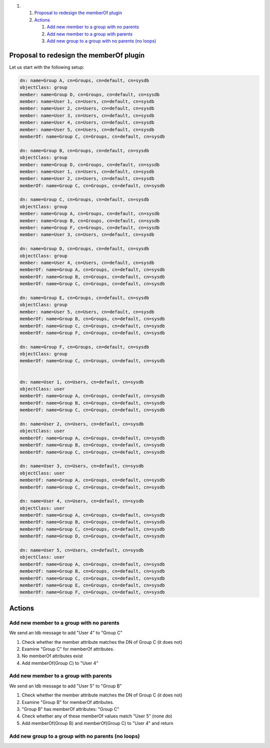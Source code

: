 .. raw:: html

   <div class="wiki-toc">

#. 

   #. `Proposal to redesign the memberOf
      plugin <#ProposaltoredesignthememberOfplugin>`__
   #. `Actions <#Actions>`__

      #. `Add new member to a group with no
         parents <#Addnewmembertoagroupwithnoparents>`__
      #. `Add new member to a group with
         parents <#Addnewmembertoagroupwithparents>`__
      #. `Add new group to a group with no parents (no
         loops) <#Addnewgrouptoagroupwithnoparentsnoloops>`__

.. raw:: html

   </div>

Proposal to redesign the memberOf plugin
----------------------------------------

Let us start with the following setup:

|image0|

.. code:: wiki

    dn: name=Group A, cn=Groups, cn=default, cn=sysdb
    objectClass: group
    member: name=Group D, cn=Groups, cn=default, cn=sysdb
    member: name=User 1, cn=Users, cn=default, cn=sysdb
    member: name=User 2, cn=Users, cn=default, cn=sysdb
    member: name=User 3, cn=Users, cn=default, cn=sysdb
    member: name=User 4, cn=Users, cn=default, cn=sysdb
    member: name=User 5, cn=Users, cn=default, cn=sysdb
    memberOf: name=Group C, cn=Groups, cn=default, cn=sysdb

    dn: name=Group B, cn=Groups, cn=default, cn=sysdb
    objectClass: group
    member: name=Group D, cn=Groups, cn=default, cn=sysdb
    member: name=User 1, cn=Users, cn=default, cn=sysdb
    member: name=User 2, cn=Users, cn=default, cn=sysdb
    memberOf: name=Group C, cn=Groups, cn=default, cn=sysdb

    dn: name=Group C, cn=Groups, cn=default, cn=sysdb
    objectClass: group
    member: name=Group A, cn=Groups, cn=default, cn=sysdb
    member: name=Group B, cn=Groups, cn=default, cn=sysdb
    member: name=Group F, cn=Groups, cn=default, cn=sysdb
    member: name=User 3, cn=Users, cn=default, cn=sysdb

    dn: name=Group D, cn=Groups, cn=default, cn=sysdb
    objectClass: group
    member: name=User 4, cn=Users, cn=default, cn=sysdb
    memberOf: name=Group A, cn=Groups, cn=default, cn=sysdb
    memberOf: name=Group B, cn=Groups, cn=default, cn=sysdb
    memberOf: name=Group C, cn=Groups, cn=default, cn=sysdb

    dn: name=Group E, cn=Groups, cn=default, cn=sysdb
    objectClass: group
    member: name=User 5, cn=Users, cn=default, cn=sysdb
    memberOf: name=Group B, cn=Groups, cn=default, cn=sysdb
    memberOf: name=Group C, cn=Groups, cn=default, cn=sysdb
    memberOf: name=Group F, cn=Groups, cn=default, cn=sysdb

    dn: name=Group F, cn=Groups, cn=default, cn=sysdb
    objectClass: group
    memberOf: name=Group C, cn=Groups, cn=default, cn=sysdb


    dn: name=User 1, cn=Users, cn=default, cn=sysdb
    objectClass: user
    memberOf: name=Group A, cn=Groups, cn=default, cn=sysdb
    memberOf: name=Group B, cn=Groups, cn=default, cn=sysdb
    memberOf: name=Group C, cn=Groups, cn=default, cn=sysdb

    dn: name=User 2, cn=Users, cn=default, cn=sysdb
    objectClass: user
    memberOf: name=Group A, cn=Groups, cn=default, cn=sysdb
    memberOf: name=Group B, cn=Groups, cn=default, cn=sysdb
    memberOf: name=Group C, cn=Groups, cn=default, cn=sysdb

    dn: name=User 3, cn=Users, cn=default, cn=sysdb
    objectClass: user
    memberOf: name=Group A, cn=Groups, cn=default, cn=sysdb
    memberOf: name=Group C, cn=Groups, cn=default, cn=sysdb

    dn: name=User 4, cn=Users, cn=default, cn=sysdb
    objectClass: user
    memberOf: name=Group A, cn=Groups, cn=default, cn=sysdb
    memberOf: name=Group B, cn=Groups, cn=default, cn=sysdb
    memberOf: name=Group C, cn=Groups, cn=default, cn=sysdb
    memberOf: name=Group D, cn=Groups, cn=default, cn=sysdb

    dn: name=User 5, cn=Users, cn=default, cn=sysdb
    objectClass: user
    memberOf: name=Group A, cn=Groups, cn=default, cn=sysdb
    memberOf: name=Group B, cn=Groups, cn=default, cn=sysdb
    memberOf: name=Group C, cn=Groups, cn=default, cn=sysdb
    memberOf: name=Group E, cn=Groups, cn=default, cn=sysdb
    memberOf: name=Group F, cn=Groups, cn=default, cn=sysdb

Actions
-------

Add new member to a group with no parents
~~~~~~~~~~~~~~~~~~~~~~~~~~~~~~~~~~~~~~~~~

We send an ldb message to add "User 4" to "Group C"

#. Check whether the member attribute matches the DN of Group C (it does
   not)
#. Examine "Group C" for memberOf attributes.
#. No memberOf attributes exist
#. Add memberOf(Group C) to "User 4"

Add new member to a group with parents
~~~~~~~~~~~~~~~~~~~~~~~~~~~~~~~~~~~~~~

We send an ldb message to add "User 5" to "Group B"

#. Check whether the member attribute matches the DN of Group C (it does
   not)
#. Examine "Group B" for memberOf attributes.
#. "Group B" has memberOf attributes: "Group C"
#. Check whether any of these memberOf values match "User 5" (none do)
#. Add memberOf(Group B) and memberOf(Group C) to "User 4" and return

Add new group to a group with no parents (no loops)
~~~~~~~~~~~~~~~~~~~~~~~~~~~~~~~~~~~~~~~~~~~~~~~~~~~

.. |image0| image:: https://fedorahosted.org/sssd/raw-attachment/wiki/DesignDocs/MemberOfv2/nestedgroups.png
   :target: https://fedorahosted.org/sssd/attachment/wiki/DesignDocs/MemberOfv2/nestedgroups.png
